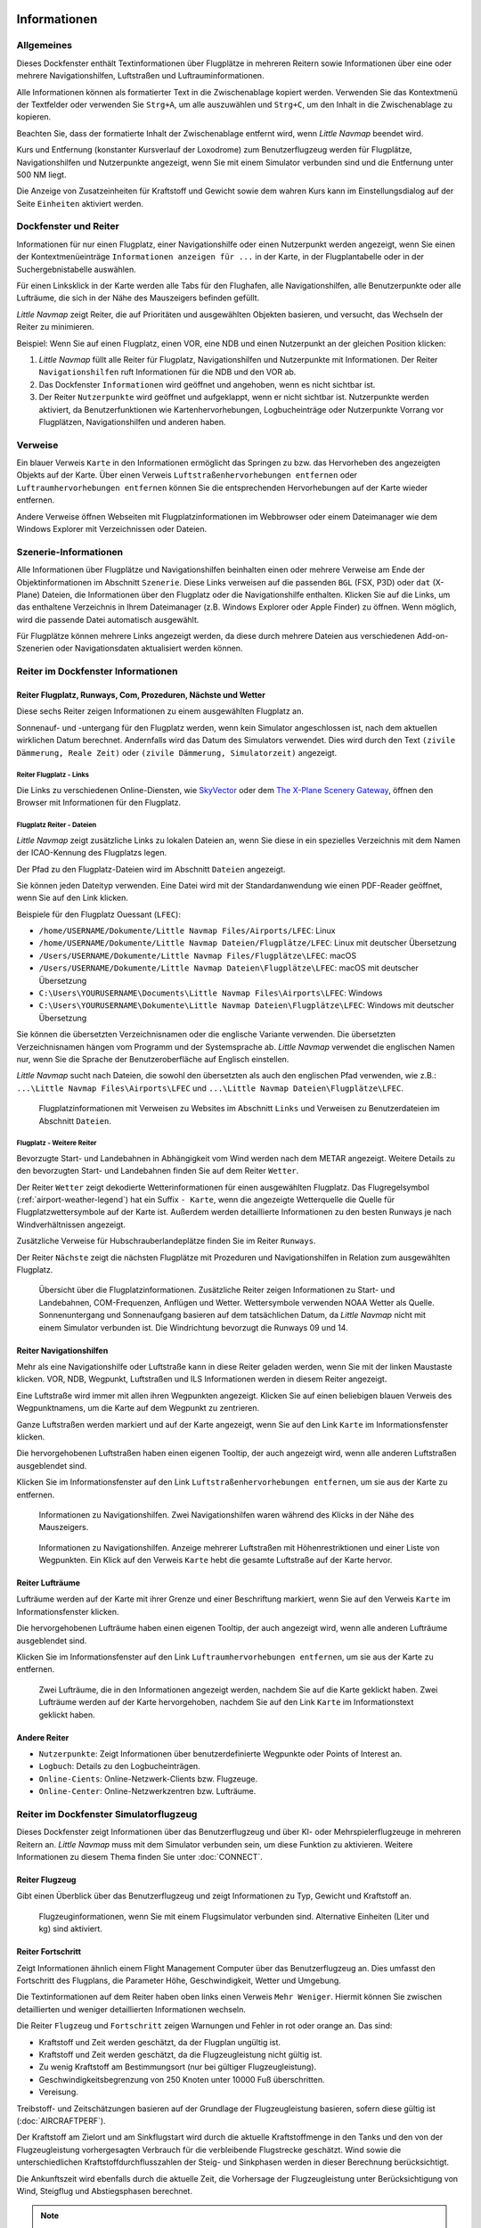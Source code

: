 |Information| Informationen
-------------------------------------

.. _General:

Allgemeines
~~~~~~~~~~~

Dieses Dockfenster enthält Textinformationen über Flugplätze in mehreren
Reitern sowie Informationen über eine oder mehrere Navigationshilfen,
Luftstraßen und Luftrauminformationen.

Alle Informationen können als formatierter Text in die Zwischenablage
kopiert werden. Verwenden Sie das Kontextmenü der Textfelder oder
verwenden Sie ``Strg+A``, um alle auszuwählen und ``Strg+C``, um den
Inhalt in die Zwischenablage zu kopieren.

Beachten Sie, dass der
formatierte Inhalt der Zwischenablage entfernt wird, wenn *Little
Navmap* beendet wird.

Kurs und Entfernung (konstanter Kursverlauf der Loxodrome) zum
Benutzerflugzeug werden für Flugplätze, Navigationshilfen und Nutzerpunkte
angezeigt, wenn Sie mit einem Simulator verbunden sind und die
Entfernung unter 500 NM liegt.

Die Anzeige von Zusatzeinheiten für Kraftstoff und Gewicht sowie dem
wahren Kurs kann im Einstellungsdialog auf der Seite ``Einheiten``
aktiviert werden.

.. _windows-tabs:

Dockfenster und Reiter
~~~~~~~~~~~~~~~~~~~~~~~~~~~~~~

Informationen für nur einen Flugplatz, einer Navigationshilfe oder einen
Nutzerpunkt werden angezeigt, wenn Sie einen der Kontextmenüeinträge
``Informationen anzeigen für ...`` in der Karte, in der Flugplantabelle
oder in der Suchergebnistabelle auswählen.

Für einen Linksklick in der Karte werden
alle Tabs für den Flughafen, alle Navigationshilfen, alle Benutzerpunkte oder alle Lufträume, die sich in der Nähe des Mauszeigers befinden gefüllt.

*Little Navmap* zeigt Reiter, die auf Prioritäten und
ausgewählten Objekten basieren, und versucht, das Wechseln der Reiter zu
minimieren.

Beispiel: Wenn Sie auf einen Flugplatz, einen VOR, eine NDB und einen
Nutzerpunkt an der gleichen Position klicken:

#. *Little Navmap* füllt alle Reiter für Flugplatz, Navigationshilfen und
   Nutzerpunkte mit Informationen. Der Reiter ``Navigationshilfen`` ruft
   Informationen für die NDB und den VOR ab.
#. Das Dockfenster ``Informationen`` wird geöffnet und angehoben, wenn es
   nicht sichtbar ist.
#. Der Reiter ``Nutzerpunkte`` wird geöffnet und aufgeklappt,
   wenn er nicht sichtbar ist. Nutzerpunkte werden aktiviert, da
   Benutzerfunktionen wie Kartenhervorhebungen, Logbucheinträge oder
   Nutzerpunkte Vorrang vor Flugplätzen, Navigationshilfen und anderen haben.

.. _links:

Verweise
~~~~~~~~

Ein blauer Verweis ``Karte`` in den Informationen ermöglicht das Springen
zu bzw. das Hervorheben des angezeigten Objekts auf der Karte. Über
einen Verweis ``Luftstraßenhervorhebungen entfernen`` oder
``Luftraumhervorhebungen entfernen`` können Sie die entsprechenden
Hervorhebungen auf der Karte wieder entfernen.

Andere Verweise öffnen Webseiten mit Flugplatzinformationen im Webbrowser
oder einem Dateimanager wie dem Windows Explorer mit Verzeichnissen oder
Dateien.

.. _scenery:

Szenerie-Informationen
~~~~~~~~~~~~~~~~~~~~~~

Alle Informationen über Flugplätze und Navigationshilfen beinhalten einen oder
mehrere Verweise am Ende der Objektinformationen im Abschnitt ``Szenerie``.
Diese Links verweisen auf die passenden ``BGL`` (FSX, P3D) oder ``dat``
(X-Plane) Dateien, die Informationen über den Flugplatz oder die Navigationshilfe
enthalten. Klicken Sie auf die Links, um das enthaltene Verzeichnis in
Ihrem Dateimanager (z.B. Windows Explorer oder Apple Finder) zu öffnen. Wenn möglich, wird
die passende Datei automatisch ausgewählt.

Für Flugplätze können mehrere Links angezeigt werden, da diese durch
mehrere Dateien aus verschiedenen Add-on-Szenerien oder
Navigationsdaten aktualisiert werden können.

|Tabs in Information Dock Window| Reiter im Dockfenster Informationen
~~~~~~~~~~~~~~~~~~~~~~~~~~~~~~~~~~~~~~~~~~~~~~~~~~~~~~~~~~~~~~~~~~~~~~~~~~~~

.. _airport:

Reiter Flugplatz, Runways, Com, Prozeduren, Nächste und Wetter
^^^^^^^^^^^^^^^^^^^^^^^^^^^^^^^^^^^^^^^^^^^^^^^^^^^^^^^^^^^^^^^^^^^^^^^^^^^^^^^^^^^^^^^^^^^

Diese sechs Reiter zeigen Informationen zu einem ausgewählten
Flugplatz an.

Sonnenauf- und -untergang für den Flugplatz werden, wenn kein Simulator
angeschlossen ist, nach dem aktuellen wirklichen Datum berechnet. Andernfalls
wird das Datum des Simulators verwendet. Dies wird durch den Text
``(zivile Dämmerung, Reale Zeit)`` oder
``(zivile Dämmerung, Simulatorzeit)`` angezeigt.

Reiter Flugplatz - Links
'''''''''''''''''''''''''''''''

Die Links zu verschiedenen Online-Diensten, wie
`SkyVector <https://skyvector.com/>`__ oder dem
`The X-Plane Scenery Gateway <https://gateway.x-plane.com/>`__, öffnen den Browser mit
Informationen für den Flugplatz.

Flugplatz Reiter - Dateien
'''''''''''''''''''''''''''''

*Little Navmap* zeigt zusätzliche Links zu lokalen Dateien an, wenn Sie
diese in ein spezielles Verzeichnis mit dem Namen der ICAO-Kennung des
Flugplatzs legen.

Der Pfad zu den Flugplatz-Dateien wird im Abschnitt ``Dateien``
angezeigt.

Sie können jeden Dateityp verwenden. Eine Datei wird mit der
Standardanwendung wie einen PDF-Reader geöffnet, wenn Sie auf den Link
klicken.

Beispiele für den Flugplatz Ouessant (``LFEC``):

-  ``/home/USERNAME/Dokumente/Little Navmap Files/Airports/LFEC``: Linux
-  ``/home/USERNAME/Dokumente/Little Navmap Dateien/Flugplätze/LFEC``:
   Linux mit deutscher Übersetzung
-  ``/Users/USERNAME/Dokumente/Little Navmap Files/Flugplätze\LFEC``:
   macOS
-  ``/Users/USERNAME/Dokumente/Little Navmap Dateien\Flugplätze\LFEC``:
   macOS mit deutscher Übersetzung
-  ``C:\Users\YOURUSERNAME\Documents\Little Navmap Files\Airports\LFEC``:
   Windows
-  ``C:\Users\YOURUSERNAME\Dokumente\Little Navmap Dateien\Flugplätze\LFEC``:
   Windows mit deutscher Übersetzung

Sie können die übersetzten Verzeichnisnamen oder die englische Variante
verwenden. Die übersetzten Verzeichnisnamen hängen vom Programm und der
Systemsprache ab. *Little Navmap* verwendet die englischen Namen nur,
wenn Sie die Sprache der Benutzeroberfläche auf Englisch einstellen.

*Little Navmap* sucht nach Dateien, die sowohl den übersetzten als auch
den englischen Pfad verwenden, wie z.B.: ``...\Little Navmap Files\Airports\LFEC``
und ``...\Little Navmap Dateien\Flugplätze\LFEC``.

.. figure:: ../images/infolinks.jpg

        Flugplatzinformationen mit Verweisen zu Websites im
        Abschnitt ``Links`` und Verweisen zu Benutzerdateien im Abschnitt
        ``Dateien``.

Flugplatz - Weitere Reiter
''''''''''''''''''''''''''''''

Bevorzugte Start- und Landebahnen in Abhängigkeit vom Wind werden nach
dem METAR angezeigt. Weitere Details zu den bevorzugten Start- und
Landebahnen finden Sie auf dem Reiter ``Wetter``.

Der Reiter ``Wetter`` zeigt dekodierte Wetterinformationen für
einen ausgewählten Flugplatz. Das Flugregelsymbol (:ref:`airport-weather-legend`)
hat ein Suffix ``- Karte``, wenn
die angezeigte Wetterquelle die Quelle für Flugplatzwettersymbole auf
der Karte ist. Außerdem werden detaillierte Informationen zu den besten
Runways je nach Windverhältnissen angezeigt.

Zusätzliche Verweise für Hubschrauberlandeplätze finden Sie im Reiter ``Runways``.

Der Reiter ``Nächste`` zeigt die nächsten Flugplätze mit Prozeduren und
Navigationshilfen in Relation zum ausgewählten Flugplatz.

.. figure:: ../images/infoairport.jpg

          Übersicht über die Flugplatzinformationen. Zusätzliche
          Reiter zeigen Informationen zu Start- und Landebahnen,
          COM-Frequenzen, Anflügen und Wetter. Wettersymbole verwenden NOAA Wetter
          als Quelle. Sonnenuntergang und Sonnenaufgang basieren auf dem
          tatsächlichen Datum, da *Little Navmap* nicht mit einem Simulator verbunden ist.
          Die Windrichtung bevorzugt die Runways 09 und 14.

.. _navaids:

Reiter Navigationshilfen
^^^^^^^^^^^^^^^^^^^^^^^^^

Mehr als eine Navigationshilfe oder Luftstraße kann in diese Reiter
geladen werden, wenn Sie mit der linken Maustaste klicken. VOR, NDB,
Wegpunkt, Luftstraßen und ILS Informationen werden in diesem Reiter
angezeigt.

Eine Luftstraße wird immer mit allen ihren Wegpunkten angezeigt. Klicken
Sie auf einen beliebigen blauen Verweis des Wegpunktnamens, um die Karte auf dem
Wegpunkt zu zentrieren.

Ganze Luftstraßen werden markiert und auf der Karte angezeigt, wenn Sie auf
den Link ``Karte`` im Informationsfenster klicken.

Die hervorgehobenen Luftstraßen haben einen eigenen Tooltip, der auch
angezeigt wird, wenn alle anderen Luftstraßen ausgeblendet sind.

Klicken Sie im Informationsfenster auf den Link
``Luftstraßenhervorhebungen entfernen``, um sie aus der Karte zu
entfernen.

.. figure:: ../images/infonavaid.jpg

      Informationen zu Navigationshilfen.
      Zwei Navigationshilfen waren während des Klicks in der Nähe des Mauszeigers.

.. figure:: ../images/infoairway.jpg

     Informationen zu Navigationshilfen. Anzeige mehrerer Luftstraßen mit Höhenrestriktionen
     und einer Liste von Wegpunkten. Ein Klick auf den Verweis ``Karte`` hebt die gesamte
     Luftstraße auf der Karte hervor.

.. _airspaces:

Reiter Lufträume
^^^^^^^^^^^^^^^^^^

Lufträume werden auf der Karte mit ihrer Grenze und einer Beschriftung
markiert, wenn Sie auf den Verweis ``Karte`` im Informationsfenster
klicken.

Die hervorgehobenen Lufträume haben einen eigenen Tooltip, der auch
angezeigt wird, wenn alle anderen Lufträume ausgeblendet sind.

Klicken Sie im Informationsfenster auf den Link
``Luftraumhervorhebungen entfernen``, um sie aus der Karte
zu entfernen.

.. figure:: ../images/infoairspace.jpg

        Zwei Lufträume, die in den Informationen angezeigt
        werden, nachdem Sie auf die Karte geklickt haben. Zwei Lufträume werden
        auf der Karte hervorgehoben, nachdem Sie auf den Link ``Karte`` im
        Informationstext geklickt haben.

.. _other-tabs:

Andere Reiter
^^^^^^^^^^^^^^^^

-  ``Nutzerpunkte``: Zeigt Informationen über benutzerdefinierte Wegpunkte
   oder Points of Interest an.
-  ``Logbuch``: Details zu den Logbucheinträgen.
-  ``Online-Cients``: Online-Netzwerk-Clients bzw. Flugzeuge.
-  ``Online-Center``: Online-Netzwerkzentren bzw. Lufträume.

.. _simulator-aircraft-dock-window:

|Tabs in Simulator Aircraft Dock Window| Reiter im Dockfenster Simulatorflugzeug
~~~~~~~~~~~~~~~~~~~~~~~~~~~~~~~~~~~~~~~~~~~~~~~~~~~~~~~~~~~~~~~~~~~~~~~~~~~~~~~~~~~~~~

Dieses Dockfenster zeigt Informationen über das Benutzerflugzeug und
über KI- oder Mehrspielerflugzeuge in mehreren Reitern an.
*Little Navmap* muss mit dem Simulator verbunden sein, um diese Funktion
zu aktivieren. Weitere Informationen zu diesem Thema finden Sie unter
:doc:`CONNECT`.

.. _aircraft:

Reiter Flugzeug
^^^^^^^^^^^^^^^^

Gibt einen Überblick über das Benutzerflugzeug und zeigt Informationen
zu Typ, Gewicht und Kraftstoff an.

.. figure:: ../images/infoac.jpg

        Flugzeuginformationen, wenn Sie mit einem Flugsimulator
        verbunden sind. Alternative Einheiten (Liter und kg) sind aktiviert.

.. _progress:

Reiter Fortschritt
^^^^^^^^^^^^^^^^^^^^

Zeigt Informationen ähnlich einem Flight Management Computer über das
Benutzerflugzeug an. Dies umfasst den Fortschritt des Flugplans, die
Parameter Höhe, Geschwindigkeit, Wetter und Umgebung.

Die Textinformationen auf dem Reiter haben oben links einen Verweis
``Mehr Weniger``. Hiermit können Sie zwischen detaillierten und
weniger detaillierten Informationen wechseln.

Die Reiter ``Flugzeug`` und ``Fortschritt`` zeigen Warnungen und Fehler in rot oder orange an.
Das sind:

-  Kraftstoff und Zeit werden geschätzt, da der Flugplan ungültig ist.
-  Kraftstoff und Zeit werden geschätzt, da die Flugzeugleistung nicht gültig ist.
-  Zu wenig Kraftstoff am Bestimmungsort (nur bei gültiger Flugzeugleistung).
-  Geschwindigkeitsbegrenzung von 250 Knoten unter 10000 Fuß überschritten.
-  Vereisung.

Treibstoff- und Zeitschätzungen basieren auf der Grundlage
der Flugzeugleistung basieren, sofern diese gültig ist (:doc:`AIRCRAFTPERF`).

Der Kraftstoff am Zielort und am Sinkflugstart wird durch die
aktuelle Kraftstoffmenge in den Tanks und den von der Flugzeugleistung
vorhergesagten Verbrauch für die verbleibende Flugstrecke geschätzt.
Wind sowie die unterschiedlichen Kraftstoffdurchflusszahlen der Steig-
und Sinkphasen werden in dieser Berechnung berücksichtigt.

Die Ankunftszeit wird ebenfalls durch die aktuelle Zeit, die
Vorhersage der Flugzeugleistung unter Berücksichtigung von Wind,
Steigflug und Abstiegsphasen berechnet.

.. note::

      *Little Navmap* zeigt unter Umständen eine orangefarbene Warnung vor zu wenig
      Kraftstoff am Zielort in den frühen Flugphasen an. Dies ist
      normal, da der Kraftstoffdurchfluss für Start und Steigflug höher
      ist.

.. figure:: ../images/infoacprogress.jpg

        Fortschrittsinformationen des Flugzeugs, wenn es mit
        einem Flugsimulator verbunden ist und das Benutzerflugzeug sich in der Luft befindet.
        Es sind alternative Gewichts- und Kraftstoffeinheiten (kg und
        Liter) sowie die zusätzliche wahre Kursanzeige aktiviert.

Reiter AI / Mehrspieler
^^^^^^^^^^^^^^^^^^^^^^^^

Informationen über KI- oder Mehrspielerflugzeuge bzw. -schiffe aus dem Simulator
(nicht aus dem Online-Netzwerk) werden in diesem
Reiter angezeigt, wenn ein Fahrzeug auf der Karte angeklickt
wird.

Dazu gehören auch die Abflug- und Zielflugplätze des Flugzeuges, die durch
Anklicken der blauen Links auf der Karte angezeigt werden können (nur
für FSX oder P3D und wenn ein Flugplan hinterlegt ist).

Beachten Sie, dass die Informationen über KI-Flugzeuge für X-Plane
begrenzt sind. Es können nur Position, Höhe und Richtung angezeigt
werden.

.. figure:: ../images/infoacai.jpg

         Informationen über ein AI Flugzeug.

.. _legend-dock-window:

|Legend Dock Window| Beschriftung Dock Window
---------------------------------------------

Enthält zwei Reiter: Einen Reiter ``Navigationskarte``, welche die
verschiedenen Flugplatz- und Navigationssymbole erklärt, und einen Reiter
``Karte``, die die allgemeine Legende für die Grundkarte
wie z.B. die *OpenStreetMap*.

Der Inhalt der Legende ``Navigationskarte`` ist auch im Online-Handbuch verfügbar:
:doc:`LEGEND`.

Beachten Sie, dass die allgemeine Kartenlegende nicht für alle
Kartenthemen verfügbar ist.

.. |Information| image:: ../images/icon_infodock.png
.. |Tabs in Simulator Aircraft Dock Window| image:: ../images/icon_aircraftdock.png
.. |Tabs in Information Dock Window| image:: ../images/icon_infodock.png
.. |Legend Dock Window| image:: ../images/icon_legenddock.png

